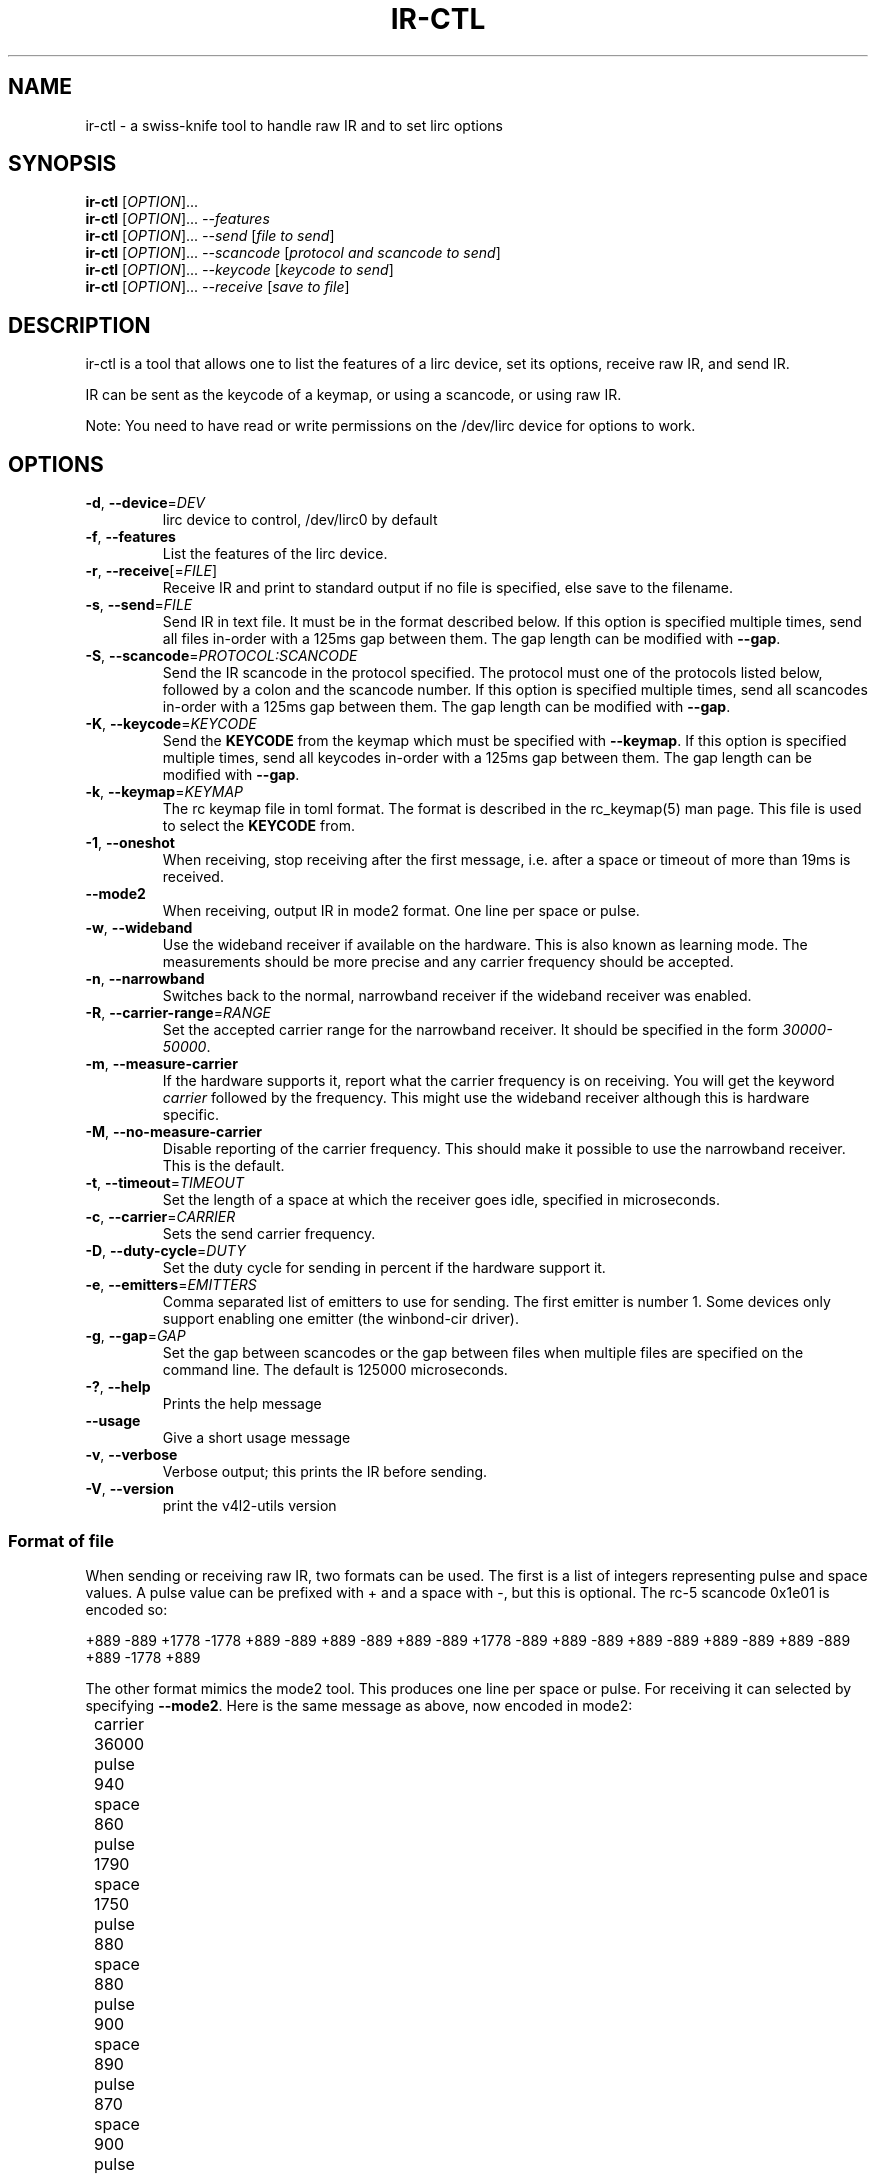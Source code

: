 .TH "IR\-CTL" "1" "Tue Jul 5 2016" "v4l-utils 1.18.0" "User Commands"
.SH NAME
ir\-ctl \- a swiss\-knife tool to handle raw IR and to set lirc options
.SH SYNOPSIS
.B ir\-ctl
[\fIOPTION\fR]...
.br
.B ir\-ctl
[\fIOPTION\fR]... \fI\-\-features\fR
.br
.B ir\-ctl
[\fIOPTION\fR]... \fI\-\-send\fR [\fIfile to send\fR]
.br
.B ir\-ctl
[\fIOPTION\fR]... \fI\-\-scancode\fR [\fIprotocol and scancode to send\fR]
.br
.B ir\-ctl
[\fIOPTION\fR]... \fI\-\-keycode\fR [\fIkeycode to send\fR]
.br
.B ir\-ctl
[\fIOPTION\fR]... \fI\-\-receive\fR [\fIsave to file\fR]
.SH DESCRIPTION
ir\-ctl is a tool that allows one to list the features of a lirc device,
set its options, receive raw IR, and send IR.
.PP
IR can be sent as the keycode of a keymap, or using a scancode, or using
raw IR.
.PP
Note: You need to have read or write permissions on the /dev/lirc device
for options to work.
.SH OPTIONS
.TP
\fB\-d\fR, \fB\-\-device\fR=\fIDEV\fR
lirc device to control, /dev/lirc0 by default
.TP
\fB\-f\fR, \fB\-\-features\fR
List the features of the lirc device.
.TP
\fB\-r\fR, \fB\-\-receive\fR[=\fIFILE\fR]
Receive IR and print to standard output if no file is specified, else
save to the filename.
.TP
\fB\-s\fR, \fB\-\-send\fR=\fIFILE\fR
Send IR in text file. It must be in the format described below. If this
option is specified multiple times, send all files in\-order with a 125ms gap
between them. The gap length can be modified with \fB\-\-gap\fR.
.TP
\fB-S\fR, \fB\-\-scancode\fR=\fIPROTOCOL:SCANCODE\fR
Send the IR scancode in the protocol specified. The protocol must one of the
protocols listed below, followed by a colon and the scancode number. If this
option is specified multiple times, send all scancodes in\-order with a 125ms
gap between them. The gap length can be modified with \fB\-\-gap\fR.
.TP
\fB-K\fR, \fB\-\-keycode\fR=\fIKEYCODE\fR
Send the \fBKEYCODE\fR from the keymap which must be specified with
\fB--keymap\fR. If this option is specified multiple times, send all keycodes
in\-order with a 125ms gap between them. The gap length can be modified
with \fB\-\-gap\fR.
.TP
\fB-k\fR, \fB\-\-keymap\fR=\fIKEYMAP\fR
The rc keymap file in toml format. The format is described in the rc_keymap(5)
man page. This file is used to select the \fBKEYCODE\fR from.
.TP
\fB\-1\fR, \fB\-\-oneshot\fR
When receiving, stop receiving after the first message, i.e. after a space or
timeout of more than 19ms is received.
.TP
\fB\-\-mode2\fR
When receiving, output IR in mode2 format. One line per space or pulse.
.TP
\fB\-w\fR, \fB\-\-wideband\fR
Use the wideband receiver if available on the hardware. This is also
known as learning mode. The measurements should be more precise and any
carrier frequency should be accepted.
.TP
\fB\-n\fR, \fB\-\-narrowband\fR
Switches back to the normal, narrowband receiver if the wideband receiver
was enabled.
.TP
\fB\-R\fR, \fB\-\-carrier-range\fR=\fIRANGE\fR
Set the accepted carrier range for the narrowband receiver. It should be
specified in the form \fI30000-50000\fR.
.TP
\fB\-m\fR, \fB\-\-measure\-carrier\fR
If the hardware supports it, report what the carrier frequency is on
receiving. You will get the keyword \fIcarrier\fR followed by the frequency.
This might use the wideband receiver although this is hardware specific.
.TP
\fB\-M\fR, \fB\-\-no\-measure\-carrier\fR
Disable reporting of the carrier frequency. This should make it possible
to use the narrowband receiver. This is the default.
.TP
\fB\-t\fR, \fB\-\-timeout\fR=\fITIMEOUT\fR
Set the length of a space at which the receiver goes idle, specified in
microseconds.
.TP
\fB\-c\fR, \fB\-\-carrier\fR=\fICARRIER\fR
Sets the send carrier frequency.
.TP
\fB\-D\fR, \fB\-\-duty\-cycle\fR=\fIDUTY\fR
Set the duty cycle for sending in percent if the hardware support it.
.TP
\fB\-e\fR, \fB\-\-emitters\fR=\fIEMITTERS\fR
Comma separated list of emitters to use for sending. The first emitter is
number 1. Some devices only support enabling one emitter (the winbond-cir
driver).
.TP
\fB\-g\fR, \fB\-\-gap\fR=\fIGAP\fR
Set the gap between scancodes or the gap between files when multiple files
are specified on the command line. The default is 125000 microseconds.
.TP
\fB\-?\fR, \fB\-\-help\fR
Prints the help message
.TP
\fB\-\-usage\fR
Give a short usage message
.TP
\fB\-v\fR, \fB\-\-verbose\fR
Verbose output; this prints the IR before sending.
.TP
\fB\-V\fR, \fB\-\-version\fR
print the v4l2\-utils version
.PP
.SS Format of file
When sending or receiving raw IR, two formats can be used. The first is
a list of integers representing pulse and space values. A pulse value can be
prefixed with + and a space with -, but this is optional. The rc-5 scancode
0x1e01 is encoded so:
.PP
+889 -889 +1778 -1778 +889 -889 +889 -889 +889 -889 +1778 -889 +889 -889 +889 -889 +889 -889 +889 -889 +889 -1778 +889
.PP
The other format mimics the mode2 tool. This produces one line per space
or pulse. For receiving it can selected by specifying \fB\-\-mode2\fR. Here is
the same message as above, now encoded in mode2:
.PP
	carrier 36000
.br
	pulse 940
.br
	space 860
.br
	pulse 1790
.br
	space 1750
.br
	pulse 880
.br
	space 880
.br
	pulse 900
.br
	space 890
.br
	pulse 870
.br
	space 900
.br
	pulse 1750
.br
	space 900
.br
	pulse 890
.br
	space 910
.br
	pulse 840
.br
	space 920
.br
	pulse 870
.br
	space 920
.br
	pulse 840
.br
	space 920
.br
	pulse 870
.br
	space 1810
.br
	pulse 840
.PP
Note that in this format, the carrier can also be specified. This can only
by done with a separate \fB\-\-carrier=38000\fR command line option with
the first format.
.PP
Rather than specifying just the raw IR, in this format you can also specify
the scancode and protocol you want to send. This will also automatically set
the correct carrier. The above can be written as:
.PP
	scancode rc5:0x1e01
.PP
If multiple scancodes are specified in a file, a gap is inserted between
scancodes if there is no space between them (see \fB\-\-gap\fR). One file
can only have one carrier frequency, so this might cause problems
if different protocols are specified in one file if they use different
carrier frequencies.
.PP
Note that there are device-specific limits of how much IR can be sent
at a time. This can be both the length of the IR and the number of
different lengths of space and pulse.
.PP
.SS Supported Protocols
A scancode with protocol can be specified on the command line or in the
pulse and space file. The following protocols are supported:
\fBrc5\fR, \fBrc5x_20\fR, \fBrc5_sz\fR, \fBjvc\fR, \fBsony12\fR,
\fBsony\fB15\fR, \fBsony20\fR, \fBnec\fR, \fBnecx\fR, \fBnec32\fR,
\fBsanyo\fR, \fBrc6_0\fR, \fBrc6_6a_20\fR, \fBrc6_6a_24\fR, \fBrc6_6a_32\fR,
\fBrc6_mce\fR, \fBsharp\fR, \fBimon\fR, \fBrc_mm_12\fR, \fBrc_mm_24\fR,
\fBrc_mm_32\fR.
If the scancode starts with 0x it will be interpreted as a
hexadecimal number, and if it starts with 0 it will be interpreted as an
octal number.
.PP
.SS Wideband and narrowband receiver
Most IR receivers have a narrowband and wideband receiver. The narrowband
receiver can receive over longer distances (usually around 10 metres without
interference) and is limited to certain carrier frequencies.
.PP
The wideband receiver is for higher precision measurements and when the
carrier frequency is unknown; however it only works over very short
distances (about 5 centimetres). This is also known as \fBlearning mode\fR.
.PP
For most drivers, enabling \fBcarrier reports\fR using \fB\-m\fR also enables
the wideband receiver.
.SS Global state
All the options which can be set for lirc devices are maintained until
the device is powered down or a new option is set.
.SH EXIT STATUS
On success, it returns 0. Otherwise, it will return the error code.
.SH EXAMPLES
To list all capabilities of /dev/lirc2:
.br
	\fBir\-ctl \-f \-d /dev/lirc2\fR
.PP
To show the IR of the first button press on a remote in learning mode:
.br
	\fBir\-ctl \-r \-m \-w\fR
.PP
Note that \fBir\-ctl \-rmw\fR would receive to a file called \fBmw\fR.
.PP
To restore the normal (longer distance) receiver:
.br
	\fBir\-ctl \-n \-M\fR
.PP
To send the pulse and space file \fBplay\fR on emitter 3:
.br
	\fBir\-ctl \-e 3 \-\-send=play\fR
.PP
To send the rc-5 hauppauge '1' scancode:
.br
	\fBir\-ctl \-S rc5:0x1e01\fR
.PP
To send the rc-5 hauppauage '1' key from the hauppauge keymap:
.br
	\fBir\-ctl -k hauppauge.toml -K KEY_NUMERIC_1\fR
.SH BUGS
Report bugs to \fBLinux Media Mailing List <linux-media@vger.kernel.org>\fR
.SH COPYRIGHT
Copyright (c) 2016 by Sean Young.
.PP
License GPLv2: GNU GPL version 2 <http://gnu.org/licenses/gpl.html>.
.br
This is free software: you are free to change and redistribute it.
There is NO WARRANTY, to the extent permitted by law.
.SH SEE ALSO
To display decoded IR, or set IR decoding options, see
ir\-keytable(1).

The keymap format is described in rc_keymap(5).
